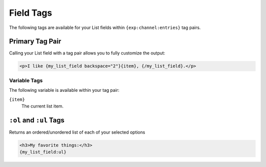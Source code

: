 Field Tags
==========

The following tags are available for your List fields within ``{exp:channel:entries}`` tag pairs.


Primary Tag Pair
----------------

Calling your List field with a tag pair allows you to fully
customize the output:

.. code-block:: html

    <p>I like {my_list_field backspace="2"}{item}, {/my_list_field}.</p>

Variable Tags
~~~~~~~~~~~~~

The following variable is available within your tag pair:

``{item}``
    The current list item.


``:ol`` and ``:ul`` Tags
------------------------

Returns an ordered/unordered list of each of your selected options

.. code-block:: html

    <h3>My favorite things:</h3>
    {my_list_field:ul}
